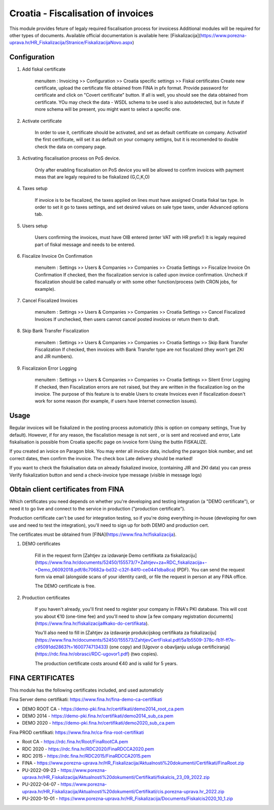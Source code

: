 ===================================
Croatia - Fiscalisation of invoices
===================================

This module provides feture of legaly required fiscalisation process for invoicess
Additional modules will be required for other types of documents.
Available official documentation is available here:
[Fiskalizacija](https://www.porezna-uprava.hr/HR_Fiskalizacija/Stranice/FiskalizacijaNovo.aspx)

Configuration
=============

1. Add fiskal certificate

    menuitem : Invoicing >> Configuration >> Croatia specific settings >> Fiskal certificates
    Create new certificate, upload the certificate file obtained from FINA in pfx format.
    Provide password for certificate and click on "Covert certificate" button.
    If all is well, you should see the data obtained from certificate.
    YOu may check the data - WSDL schema to be used is also autodetected,
    but in futute if more schema will be present, you might want to select a specific one.

2. Activate certificate

    In order to use it, certificate should be activated, and set as default certificate on company.
    Activatinf the first certificate, will set it as default on your comapny settigns, but it is
    recomended to double check the data on company page.

3. Activating fiscalisation process on PoS device.

    Only after enabling fiscalisation on PoS device you will be allowed to confirm invoices
    with payment meas that are legaly required to be fiskalized (G,C,K,O)

4. Taxes setup

    If invoice is to be fiscalized, the taxes applied on lines must have assigned Croatia fiskal tax type.
    In order to set it go to taxes settings, and set desired values on sale type taxex, under Advanced options tab.

5. Users setup

    Users confirming the invoices, must have OIB entered (enter VAT with HR prefix!)
    It is legaly required part of fiskal message and needs to be entered.

6. Fiscalize Invoice On Confirmation

    menuitem : Settings >> Users & Companies >> Companies >> Croatia Settings >> Fiscalize Invoice On Confirmation
    If checked, then the fiscalization service is called upon invoice confirmation. Uncheck if fiscalization should
    be called manually or with some other function/process (with CRON jobs, for example).

7. Cancel Fiscalized Invoices

    menuitem : Settings >> Users & Companies >> Companies >> Croatia Settings >> Cancel Fiscalized Invoices
    If unchecked, then users cannot cancel posted invoices or return them to draft.

8. Skip Bank Transfer Fiscalization

    menuitem : Settings >> Users & Companies >> Companies >> Croatia Settings >> Skip Bank Transfer Fiscalization
    If checked, then invoices with Bank Transfer type are not fiscalized (they won't get ZKI and JIR numbers).

9. Fiscalizaion Error Logging

    menuitem : Settings >> Users & Companies >> Companies >> Croatia Settings >> Silent Error Logging
    If checked, then Fiscalization errors are not raised, but they are written in the fiscalization log on the invoice.
    The purpose of this feature is to enable Users to create Invoices even if fiscalization doesn't work for some reason
    (for example, if users have Internet connection issues).


Usage
=====

Regular invoices will be fiskalized in the posting process automaticly (this is option on company settings, True by default).
However, if for any reason, the fiscalistion mesage is not sent , or is sent and received and error,
Late fiskalisation is possible from Croatia specific page on ivvoice form
Using the buttin FISKALIZE.

If you created an ivoice on Paragon blok. You may enter all invoice data,
including the paragon blok number, and set correct dates, then confirm the invoice.
The check box Late delivery should be marked!

If you want to check the fiskalisation data on already fiskalized invoice, (containing JIR and ZKI data)
you can press Verify fiskalization button and send a check-invoice type message (visible in message logs)


Obtain client certificates from FINA
====================================

Which certificates you need depends on whether you're developing and testing
integration (a "DEMO certificate"), or need it to go live and connect to
the service in production ("production certificate").

Production certificate can't be used for integration testing, so if you're
doing everything in-house (developing for own use and need to test the
integration), you'll need to sign up for both DEMO and production cert.

The certificates must be obtained from [FINA](https://www.fina.hr/fiskalizacija).

1. DEMO certificates

    Fill in the request form
    [Zahtjev za izdavanje Demo certifikata za fiskalizaciju](https://www.fina.hr/documents/52450/155573/7+Zahtjev+za+RDC_fiskalizacija+-+Demo_06092018.pdf/8c70682a-bd32-c32f-84f0-ce0441dba8ca)
    (PDF). You can send the request form  via email (alongside scans of your
    identity card), or file the request in person at any FINA office.

    The DEMO certificate is free.

2. Production certificates

    If you haven't already, you'll first need to register your company in FINA's
    PKI database. This will cost you about €10 (one-time fee) and you'll need to show
    [a few company registration documents](https://www.fina.hr/fiskalizacija#kako-do-certifikata).

    You'll also need to fill in
    [Zahtjev za izdavanje produkcijskog certifikata za fiskalizaciju](https://www.fina.hr/documents/52450/155573/ZahtjevCertFiskal.pdf/5a1b5509-378c-fb1f-ff7e-c95091dd2863?t=1600774713433) (one copy) and
    [Ugovor o obavljanju usluga certificiranja](https://rdc.fina.hr/obrasci/RDC-ugovor1.pdf)
    (two copies).

    The production certificate costs around €40 and is valid for 5 years.


FINA CERTIFICATES
=================


This module has the following certificates included, and used automaticly

Fina Server demo certifikati: https://www.fina.hr/fina-demo-ca-certifikati

- DEMO ROOT CA - https://demo-pki.fina.hr/certifikati/demo2014_root_ca.pem
- DEMO 2014 - https://demo-pki.fina.hr/certifikati/demo2014_sub_ca.pem
- DEMO 2020 - https://demo-pki.fina.hr/certifikati/demo2020_sub_ca.pem

Fina PROD certifikati: https://www.fina.hr/ca-fina-root-certifikati

- Root CA - https://rdc.fina.hr/Root/FinaRootCA.pem
- RDC 2020 - https://rdc.fina.hr/RDC2020/FinaRDCCA2020.pem
- RDC 2015 - https://rdc.fina.hr/RDC2015/FinaRDCCA2015.pem

- FINA - https://www.porezna-uprava.hr/HR_Fiskalizacija/Aktualnosti%20dokumenti/Certifikati/FinaRoot.zip
- PU-2022-09-23 - https://www.porezna-uprava.hr/HR_Fiskalizacija/Aktualnosti%20dokumenti/Certifikati/fiskalcis_23_09_2022.zip
- PU-2022-04-07 -  https://www.porezna-uprava.hr/HR_Fiskalizacija/Aktualnosti%20dokumenti/Certifikati/cis.porezna-uprava.hr_2022.zip
- PU-2020-10-01 - https://www.porezna-uprava.hr/HR_Fiskalizacija/Documents/Fiskalcis2020_10_1.zip
